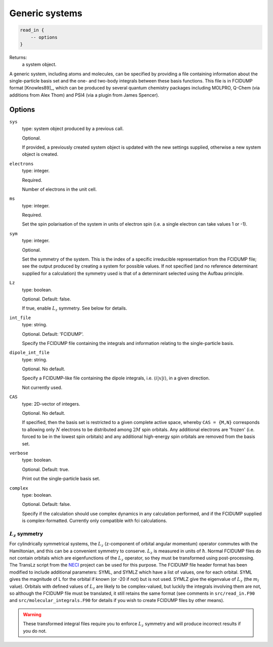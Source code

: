 Generic systems
===============

.. code-block:: lua

    read_in {
        -- options
    }

Returns:
    a system object.

A generic system, including atoms and molecules, can be specified by providing a file
containing information about the single-particle basis set and the one- and two-body
integrals between these basis functions.  This file is in FCIDUMP format
[Knowles89]_, which can be produced by several quantum chemistry packages including
MOLPRO, Q-Chem (via additions from Alex Thom) and PSI4 (via a plugin from James Spencer).

Options
^^^^^^^

``sys``
    type: system object produced by a previous call.

    Optional.

    If provided, a previously created system object is updated with the new settings
    supplied, otherwise a new system object is created.
``electrons``
    type: integer.

    Required.

    Number of electrons in the unit cell.
``ms``
    type: integer.

    Required.

    Set the spin polarisation of the system in units of electron spin (i.e. a single
    electron can take values 1 or -1).
``sym``
    type: integer.

    Optional.

    Set the symmetry of the system.  This is the index of a specific irreducible
    representation from the FCIDUMP file; see the output produced by creating a system for
    possible values.  If not specified (and no reference determinant supplied for a calculation)
    the symmetry used is that of a determinant selected using the Aufbau principle.
``Lz``
    type: boolean.

    Optional.  Default: false.

    If true, enable :math:`L_z` symmetry.  See below for details.
``int_file``
    type: string.

    Optional.  Default: 'FCIDUMP'.

    Specify the FCIDUMP file containing the integrals and information relating to the
    single-particle basis.
``dipole_int_file``
    type: string.

    Optional.  No default.

    Specify a FCIDUMP-like file containing the dipole integrals, i.e. :math:`\langle i | x | i \rangle`, in a given direction.
    
    Not currently used. 
``CAS``
    type: 2D-vector of integers.

    Optional.  No default.

    If specified, then the basis set is restricted to a given complete active space,
    whereby ``CAS = {M,N}`` corresponds to allowing only :math:`N` electrons to be distributed
    among :math:`2M` spin orbitals.  Any additional electrons are 'frozen' (i.e. forced to
    be in the lowest spin orbitals) and any additional high-energy spin orbitals are
    removed from the basis set.
``verbose``
    type: boolean.

    Optional.  Default: true.

    Print out the single-particle basis set.

``complex``
    type: boolean.

    Optional. Default: false.

    Specify if the calculation should use complex dynamics in any calculation performed, 
    and if the FCIDUMP supplied is complex-formatted. Currently only compatible with
    fci calculations.


:math:`L_z` symmetry
--------------------

For cylindrically symmetrical systems, the :math:`L_z` (z-component of orbital angular momentum)
operator commutes with the Hamiltonian, and this can be a convenient symmetry to conserve.
:math:`L_z` is measured in units of :math:`\hbar`.  Normal FCIDUMP files do not contain orbitals which are
eigenfunctions of the :math:`L_z` operator, so they must be transformed using post-processing.  The
TransLz  script from the `NECI <https://github.com/ghb24/NECI_STABLE>`_ project can be
used for this purpose. The FCIDUMP file header format has been modified to include
additional parameters: SYML, and SYMLZ which have a list of values, one for each orbital.
SYML gives the magnitude of L for the orbital if known (or -20 if not) but is not used.
SYMLZ give the eigenvalue of :math:`L_z` (the :math:`m_l` value).  Orbitals with defined values of :math:`L_z` are
likely to be complex-valued, but luckily the integrals involving them are not, so although
the FCIDUMP file must be translated, it still retains the same format (see comments in
``src/read_in.F90`` and ``src/molecular_integrals.F90`` for details if you wish to create
FCIDUMP files by other means).  

.. warning::

    These transformed integral files require you to enforce :math:`L_z` symmetry and will produce
    incorrect results if you do not.

